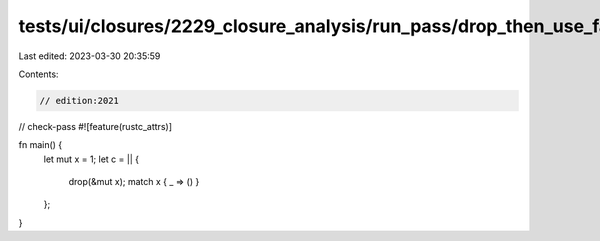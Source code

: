 tests/ui/closures/2229_closure_analysis/run_pass/drop_then_use_fake_reads.rs
============================================================================

Last edited: 2023-03-30 20:35:59

Contents:

.. code-block:: rs

    // edition:2021
// check-pass
#![feature(rustc_attrs)]

fn main() {
    let mut x = 1;
    let c = || {
        drop(&mut x);
        match x { _ => () }
    };
}


